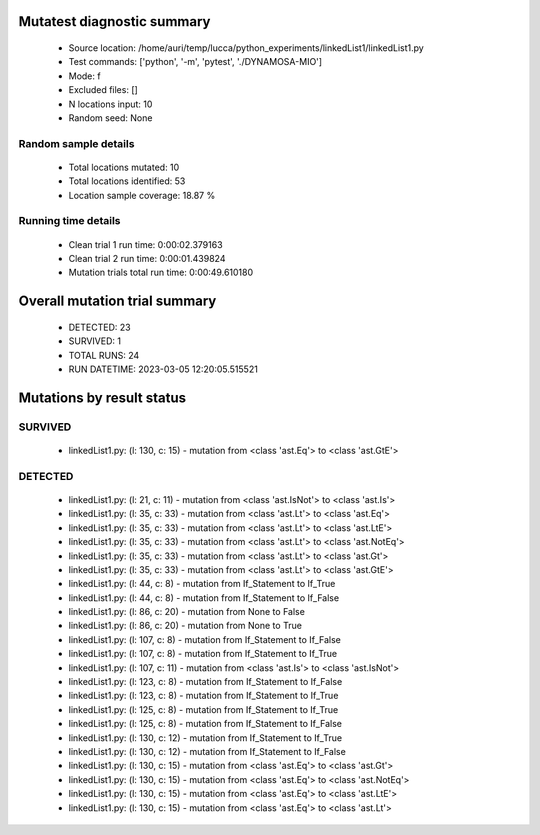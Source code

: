 Mutatest diagnostic summary
===========================
 - Source location: /home/auri/temp/lucca/python_experiments/linkedList1/linkedList1.py
 - Test commands: ['python', '-m', 'pytest', './DYNAMOSA-MIO']
 - Mode: f
 - Excluded files: []
 - N locations input: 10
 - Random seed: None

Random sample details
---------------------
 - Total locations mutated: 10
 - Total locations identified: 53
 - Location sample coverage: 18.87 %


Running time details
--------------------
 - Clean trial 1 run time: 0:00:02.379163
 - Clean trial 2 run time: 0:00:01.439824
 - Mutation trials total run time: 0:00:49.610180

Overall mutation trial summary
==============================
 - DETECTED: 23
 - SURVIVED: 1
 - TOTAL RUNS: 24
 - RUN DATETIME: 2023-03-05 12:20:05.515521


Mutations by result status
==========================


SURVIVED
--------
 - linkedList1.py: (l: 130, c: 15) - mutation from <class 'ast.Eq'> to <class 'ast.GtE'>


DETECTED
--------
 - linkedList1.py: (l: 21, c: 11) - mutation from <class 'ast.IsNot'> to <class 'ast.Is'>
 - linkedList1.py: (l: 35, c: 33) - mutation from <class 'ast.Lt'> to <class 'ast.Eq'>
 - linkedList1.py: (l: 35, c: 33) - mutation from <class 'ast.Lt'> to <class 'ast.LtE'>
 - linkedList1.py: (l: 35, c: 33) - mutation from <class 'ast.Lt'> to <class 'ast.NotEq'>
 - linkedList1.py: (l: 35, c: 33) - mutation from <class 'ast.Lt'> to <class 'ast.Gt'>
 - linkedList1.py: (l: 35, c: 33) - mutation from <class 'ast.Lt'> to <class 'ast.GtE'>
 - linkedList1.py: (l: 44, c: 8) - mutation from If_Statement to If_True
 - linkedList1.py: (l: 44, c: 8) - mutation from If_Statement to If_False
 - linkedList1.py: (l: 86, c: 20) - mutation from None to False
 - linkedList1.py: (l: 86, c: 20) - mutation from None to True
 - linkedList1.py: (l: 107, c: 8) - mutation from If_Statement to If_False
 - linkedList1.py: (l: 107, c: 8) - mutation from If_Statement to If_True
 - linkedList1.py: (l: 107, c: 11) - mutation from <class 'ast.Is'> to <class 'ast.IsNot'>
 - linkedList1.py: (l: 123, c: 8) - mutation from If_Statement to If_False
 - linkedList1.py: (l: 123, c: 8) - mutation from If_Statement to If_True
 - linkedList1.py: (l: 125, c: 8) - mutation from If_Statement to If_True
 - linkedList1.py: (l: 125, c: 8) - mutation from If_Statement to If_False
 - linkedList1.py: (l: 130, c: 12) - mutation from If_Statement to If_True
 - linkedList1.py: (l: 130, c: 12) - mutation from If_Statement to If_False
 - linkedList1.py: (l: 130, c: 15) - mutation from <class 'ast.Eq'> to <class 'ast.Gt'>
 - linkedList1.py: (l: 130, c: 15) - mutation from <class 'ast.Eq'> to <class 'ast.NotEq'>
 - linkedList1.py: (l: 130, c: 15) - mutation from <class 'ast.Eq'> to <class 'ast.LtE'>
 - linkedList1.py: (l: 130, c: 15) - mutation from <class 'ast.Eq'> to <class 'ast.Lt'>